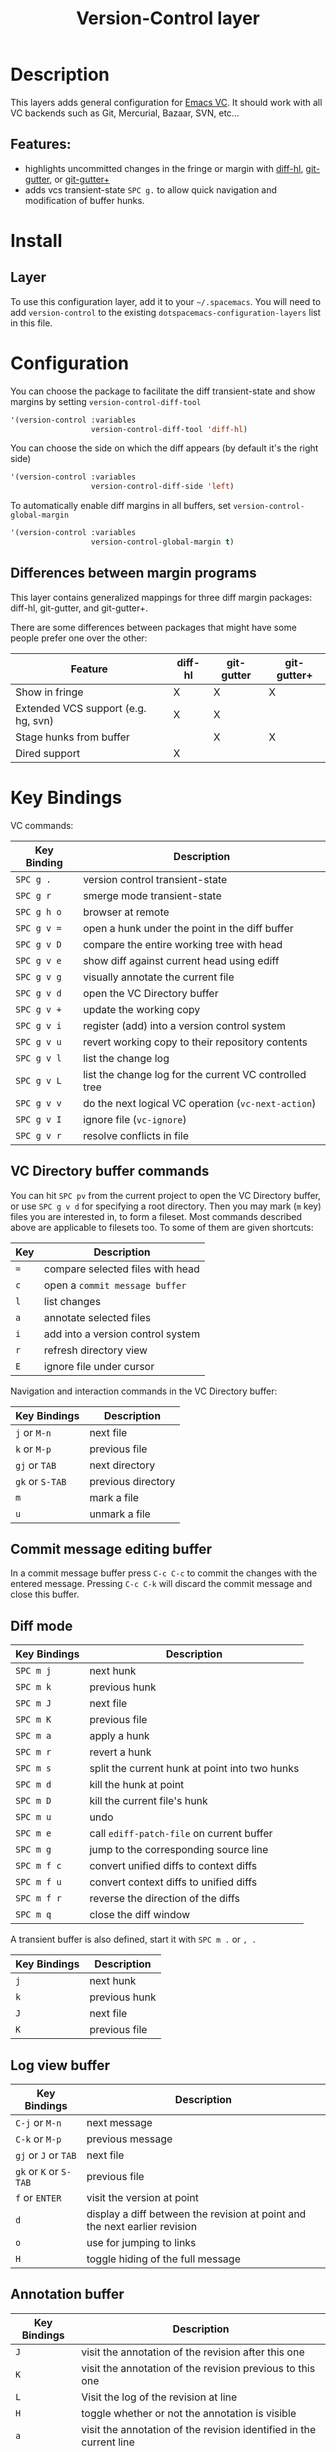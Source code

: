 #+TITLE: Version-Control layer

* Table of Contents                                         :TOC_4_gh:noexport:
- [[#description][Description]]
  - [[#features][Features:]]
- [[#install][Install]]
  - [[#layer][Layer]]
- [[#configuration][Configuration]]
  - [[#differences-between-margin-programs][Differences between margin programs]]
- [[#key-bindings][Key Bindings]]
  - [[#vc-directory-buffer-commands][VC Directory buffer commands]]
  - [[#commit-message-editing-buffer][Commit message editing buffer]]
  - [[#diff-mode][Diff mode]]
  - [[#log-view-buffer][Log view buffer]]
  - [[#annotation-buffer][Annotation buffer]]
  - [[#version-control-transient-state][Version Control Transient-state]]
  - [[#smerge-mode-transient-state][Smerge Mode Transient-state]]
  - [[#toggles][Toggles]]

* Description
This layers adds general configuration for [[http://www.gnu.org/software/emacs/manual/html_node/emacs/Version-Control.html][Emacs VC]].
It should work with all VC backends such as Git, Mercurial, Bazaar, SVN, etc...

** Features:
- highlights uncommitted changes in the fringe or margin with [[https://github.com/dgutov/diff-hl][diff-hl]], [[https://github.com/syohex/emacs-git-gutter][git-gutter]], or [[https://github.com/nonsequitur/git-gutter-plus][git-gutter+]]
- adds vcs transient-state ~SPC g.~ to allow quick navigation and modification of buffer hunks.

* Install
** Layer
To use this configuration layer, add it to your =~/.spacemacs=. You will need to
add =version-control= to the existing =dotspacemacs-configuration-layers= list in this
file.

* Configuration
You can choose the package to facilitate the diff transient-state and show margins
by setting =version-control-diff-tool=

#+BEGIN_SRC emacs-lisp
'(version-control :variables
                  version-control-diff-tool 'diff-hl)
#+END_SRC

You can choose the side on which the diff appears (by default it's the right side)

#+BEGIN_SRC emacs-lisp
'(version-control :variables
                  version-control-diff-side 'left)
#+END_SRC

To automatically enable diff margins in all buffers, set
=version-control-global-margin=

#+BEGIN_SRC emacs-lisp
'(version-control :variables
                  version-control-global-margin t)
#+END_SRC

** Differences between margin programs
This layer contains generalized mappings for three diff margin packages:
diff-hl, git-gutter, and git-gutter+.

There are some differences between packages that might have some people prefer
one over the other:

| Feature                             | diff-hl | git-gutter | git-gutter+ |
|-------------------------------------+---------+------------+-------------|
| Show in fringe                      | X       | X          | X           |
| Extended VCS support (e.g. hg, svn) | X       | X          |             |
| Stage hunks from buffer             |         | X          | X           |
| Dired support                       | X       |            |             |

* Key Bindings
VC commands:

| Key Binding | Description                                            |
|-------------+--------------------------------------------------------|
| ~SPC g .~   | version control transient-state                        |
| ~SPC g r~   | smerge mode transient-state                            |
| ~SPC g h o~ | browser at remote                                      |
| ~SPC g v =~ | open a hunk under the point in the diff buffer         |
| ~SPC g v D~ | compare the entire working tree with head              |
| ~SPC g v e~ | show diff against current head using ediff             |
| ~SPC g v g~ | visually annotate the current file                     |
| ~SPC g v d~ | open the VC Directory buffer                           |
| ~SPC g v +~ | update the working copy                                |
| ~SPC g v i~ | register (add) into a version control system           |
| ~SPC g v u~ | revert working copy to their repository contents       |
| ~SPC g v l~ | list the change log                                    |
| ~SPC g v L~ | list the change log for the current VC controlled tree |
| ~SPC g v v~ | do the next logical VC operation (=vc-next-action=)    |
| ~SPC g v I~ | ignore file (=vc-ignore=)                              |
| ~SPC g v r~ | resolve conflicts in file                              |

** VC Directory buffer commands
You can hit ~SPC pv~ from the current project to open the VC Directory buffer,
or use ~SPC g v d~ for specifying a root directory.
Then you may mark (=m= key) files you are interested in, to form a fileset.
Most commands described above are applicable to filesets too.
To some of them are given shortcuts:

| Key | Description                       |
|-----+-----------------------------------|
| ~=~ | compare selected files with head  |
| ~c~ | open a =commit message buffer=    |
| ~l~ | list changes                      |
| ~a~ | annotate selected files           |
| ~i~ | add into a version control system |
| ~r~ | refresh directory view            |
| ~E~ | ignore file under cursor          |

Navigation and interaction commands in the VC Directory buffer:

| Key Bindings    | Description        |
|-----------------+--------------------|
| ~j~ or ~M-n~    | next file          |
| ~k~ or ~M-p~    | previous file      |
| ~gj~ or ~TAB~   | next directory     |
| ~gk~ or ~S-TAB~ | previous directory |
| ~m~             | mark a file        |
| ~u~             | unmark a file      |

** Commit message editing buffer
In a commit message buffer press ~C-c C-c~ to commit the changes with the entered message.
Pressing ~C-c C-k~ will discard the commit message and close this buffer.

** Diff mode

| Key Bindings | Description                                    |
|--------------+------------------------------------------------|
| ~SPC m j~    | next hunk                                      |
| ~SPC m k~    | previous hunk                                  |
| ~SPC m J~    | next file                                      |
| ~SPC m K~    | previous file                                  |
| ~SPC m a~    | apply a hunk                                   |
| ~SPC m r~    | revert a hunk                                  |
| ~SPC m s~    | split the current hunk at point into two hunks |
| ~SPC m d~    | kill the hunk at point                         |
| ~SPC m D~    | kill the current file's hunk                   |
| ~SPC m u~    | undo                                           |
| ~SPC m e~    | call =ediff-patch-file= on current buffer      |
| ~SPC m g~    | jump to the corresponding source line          |
| ~SPC m f c~  | convert unified diffs to context diffs         |
| ~SPC m f u~  | convert context diffs to unified diffs         |
| ~SPC m f r~  | reverse the direction of the diffs             |
| ~SPC m q~    | close the diff window                          |

A transient buffer is also defined, start it with ~SPC m .~ or ~, .~

| Key Bindings | Description   |
|--------------+---------------|
| ~j~          | next hunk     |
| ~k~          | previous hunk |
| ~J~          | next file     |
| ~K~          | previous file |

** Log view buffer

| Key Bindings           | Description                                                                |
|------------------------+----------------------------------------------------------------------------|
| ~C-j~ or ~M-n~         | next message                                                               |
| ~C-k~ or ~M-p~         | previous message                                                           |
| ~gj~ or ~J~ or ~TAB~   | next file                                                                  |
| ~gk~ or ~K~ or ~S-TAB~ | previous file                                                              |
| ~f~ or ~ENTER~         | visit the version at point                                                 |
| ~d~                    | display a diff between the revision at point and the next earlier revision |
| ~o~                    | use for jumping to links                                                   |
| ~H~                    | toggle hiding of the full message                                          |

** Annotation buffer

| Key Bindings | Description                                                                    |
|--------------+--------------------------------------------------------------------------------|
| ~J~          | visit the annotation of the revision after this one                            |
| ~K~          | visit the annotation of the revision previous to this one                      |
| ~L~          | Visit the log of the revision at line                                          |
| ~H~          | toggle whether or not the annotation is visible                                |
| ~a~          | visit the annotation of the revision identified in the current line            |
| ~p~          | visit the annotation of the revision before the revision at line               |
| ~d~          | display the diff between the current line’s revision and the previous revision |
| ~f~          | show in a buffer the file revision indicated by the current line               |

** Version Control Transient-state

| Key Binding | Description                  |
|-------------+------------------------------|
| ~SPC g . h~ | Show diff of hunk            |
| ~SPC g . n~ | Next hunk                    |
| ~SPC g . N~ | Previous hunk                |
| ~SPC g . p~ | Previous hunk                |
| ~SPC g . r~ | Revert hunk                  |
| ~SPC g . s~ | Stage hunk                   |
| ~SPC g . t~ | Toggle margin indicators     |
| ~SPC g . w~ | Stage file                   |
| ~SPC g . u~ | Unstage file                 |
| ~SPC g . d~ | Repo diff popup              |
| ~SPC g . D~ | Show diffs of unstaged hunks |
| ~SPC g . c~ | Commit with popup            |
| ~SPC g . C~ | Commit                       |
| ~SPC g . P~ | Push repo with popup         |
| ~SPC g . f~ | Fetch for repo with popup    |
| ~SPC g . F~ | Pull repo with popup         |
| ~SPC g . l~ | Show repo log                |

** Smerge Mode Transient-state

| Key Binding | Description              |
|-------------+--------------------------|
| ~SPC g r n~ | Next hunk                |
| ~SPC g r N~ | Previous hunk            |
| ~SPC g r p~ | Previous hunk            |
| ~SPC g r j~ | Go to next line          |
| ~SPC g r k~ | Go to previous line      |
| ~SPC g r b~ | Smerge keep base         |
| ~SPC g r m~ | Smerge keep mine         |
| ~SPC g r a~ | Smerge keep all          |
| ~SPC g r o~ | Smerge keep other        |
| ~SPC g r c~ | Smerge keep current      |
| ~SPC g r C~ | Smerge combine with next |
| ~SPC g r u~ | Undo                     |
| ~SPC g r r~ | Smerge refine            |
| ~SPC g r q~ | Quit transient state     |

** Toggles

| Key Binding | Description                  |
|-------------+------------------------------|
| ~SPC T d~   | toggle diff margins          |
| ~SPC T C-d~ | toggle diff margins globally |
